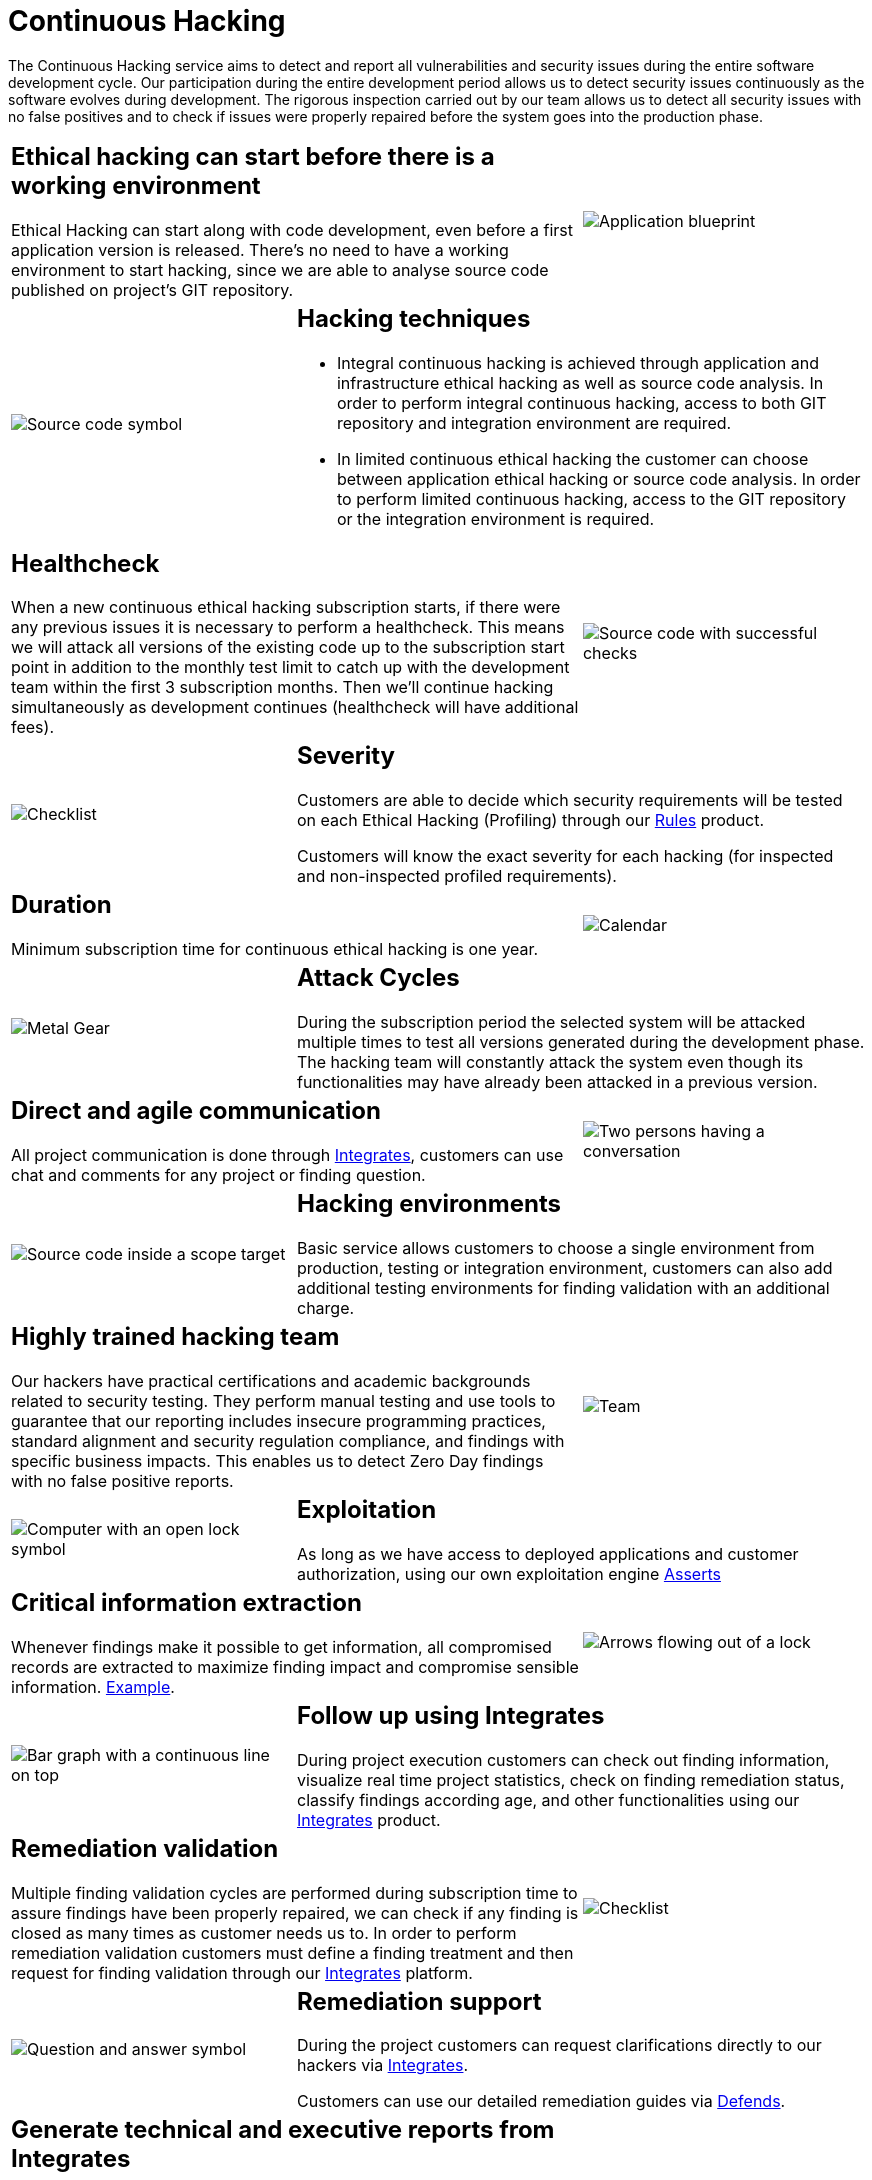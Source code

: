 :slug: services/continuous-hacking/
:category: services
:description: In this page we describe our Continuous Hacking service, which aims to detect and report all the vulnerabilities in your application as soon as possible. Our participation in the development life cycle allow us to continuously detect security findings in a development environment.
:keywords: Fluid Attacks, Services, Continuous Hacking, Ethical Hacking, Pentesting, Security.
:translate: servicios/hacking-continuo/

= Continuous Hacking

The Continuous Hacking service aims to detect and report all vulnerabilities
and security issues during the entire software development cycle.
Our participation during the entire development period
allows us to detect security issues continuously
as the software evolves during development.
The rigorous inspection carried out by our team
allows us to detect all security issues with no false positives
and to check if issues were properly repaired
before the system goes into the production phase.

[role="tb-alt"]
[cols=3, frame="topbot"]
|====

2+a|== Ethical hacking can start before there is a working environment

Ethical Hacking can start along with code development,
even before a first application version is released.
There's no need to have a working environment to start hacking,
since we are able to analyse source code
published on project's +GIT+ repository.


a|image::hacking-before-env.svg[alt="Application blueprint"]

a|image::hacking-techniques.svg[alt="Source code symbol"]

2+a|== Hacking techniques

* Integral continuous hacking is achieved through application
and infrastructure ethical hacking as well as source code analysis.
In order to perform integral continuous hacking,
access to both +GIT+ repository and integration environment are required.

* In limited continuous ethical hacking
the customer can choose between application ethical hacking
or source code analysis.
In order to perform limited continuous hacking,
access to the +GIT+ repository or the integration environment is required.

2+a|== Healthcheck

When a new continuous ethical hacking subscription starts,
if there were any previous issues
it is necessary to perform a healthcheck.
This means we will attack all versions of the existing code
up to the subscription start point in addition to the monthly test limit
to catch up with the development team
within the first +3+ subscription months.
Then we’ll continue hacking simultaneously as development continues
(healthcheck will have additional fees).

a|image::healthchecks.svg[alt="Source code with successful checks"]

a|image::severity.svg[alt="Checklist"]

2+a|== Severity

Customers are able to decide which security requirements will be tested
on each Ethical Hacking (Profiling) through our
[button]#link:../../products/rules/[Rules]# product.

Customers will know the exact severity for each hacking
(for inspected and non-inspected profiled requirements).

2+a|== Duration

Minimum subscription time for continuous ethical hacking is one year.

a|image::duration.svg[alt="Calendar"]

a|image::attack-cycles.svg[alt="Metal Gear"]

2+a|== Attack Cycles

During the subscription period the selected system
will be attacked multiple times
to test all versions generated during the development phase.
The hacking team will constantly attack the system
even though its functionalities
may have already been attacked in a previous version.

2+a|== Direct and agile communication

All project communication is done through
[button]#link:../../products/integrates/[Integrates]#,
customers can use chat and comments for any project or finding question.

a|image::agile-communication.svg[alt="Two persons having a conversation"]

a|image::hacking-envs.svg[alt="Source code inside a scope target"]

2+a|== Hacking environments

Basic service allows customers to choose a single environment from production,
testing or integration environment,
customers can also add additional testing environments
for finding validation with an additional charge.

2+a|== Highly trained hacking team

Our hackers have practical certifications and academic backgrounds
related to security testing.
They perform manual testing and use tools
to guarantee that our reporting includes insecure programming practices,
standard alignment and security regulation compliance,
and findings with specific business impacts.
This enables us to detect Zero Day findings
with no false positive reports.

a|image::trained-team.svg[alt="Team"]

a|image::exploitation.svg[alt="Computer with an open lock symbol"]

2+a|== Exploitation

As long as we have access to deployed applications
and customer authorization,
using our own exploitation engine [button]#link:../../products/asserts/[Asserts]#

2+a|== Critical information extraction

Whenever findings make it possible to get information,
all compromised records are extracted
to maximize finding impact and compromise sensible information.
[button]#link:../../products/integrates/#compromised-records[Example]#.

a|image::critical-info.svg[alt="Arrows flowing out of a lock"]

a|image::follow-up.svg[alt="Bar graph with a continuous line on top"]

2+a|== Follow up using Integrates

During project execution customers can check out finding information,
visualize real time project statistics,
check on finding remediation status,
classify findings according age,
and other functionalities using our
[button]#link:../../products/integrates/[Integrates]# product.

2+a|== Remediation validation

Multiple finding validation cycles are performed during subscription time
to assure findings have been properly repaired,
we can check if any finding is closed as many times as customer needs us to.
In order to perform remediation validation
customers must define a finding treatment
and then request for finding validation through our
[button]#link:../../products/integrates/[Integrates]# platform.

a|image::validate-remediation.svg[alt="Checklist"]

a|image::remediation-support.svg[alt="Question and answer symbol"]

2+a|== Remediation support

During the project customers can request clarifications directly to our hackers
via [button]#link:../../products/integrates/[Integrates]#.

Customers can use our detailed remediation guides
via [button]#link:../../products/defends/[Defends]#.

2+a|== Generate technical and executive reports from Integrates

Technical report provides detailed information of each vulnerability.
It is of great use to all technical personnel
when it comes to remediating the reported security flaws.
Executive report provides summarized and organized information.
Thus, it may be useful for all the project’s stakeholders.

a|image::reports.svg[alt="Bar graph in a presentation"]

a|image::secure-deletion.svg[alt="Trash can with a cloud behind"]

2+a|== Information gets deleted securely

+7+ days after customer's final report approval
all information gathered during Ethical Hacking
is deleted securely from all our systems.

|====

* To check on differences between our services
and other providers take a look at our differentiators
[button]#link:../differentiators/[here]#.

* To check on differences between our One-shot hacking
and Continuous hacking take a look at our comparative
[button]#link:../comparative/[here]#.
